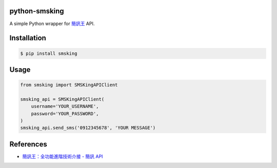 python-smsking
==============

A simple Python wrapper for `簡訊王 <https://kotsms.com.tw/>`_ API.

Installation
============

.. code-block:: bash

    $ pip install smsking

Usage
=====

.. code-block:: py

    from smsking import SMSKingAPIClient

    smsking_api = SMSKingAPIClient(
        username='YOUR_USERNAME',
        password='YOUR_PASSWORD',
    )
    smsking_api.send_sms('0912345678', 'YOUR MESSAGE')

References
==========

- `簡訊王：全功能進階技術介接 - 簡訊 API <https://www.kotsms.com.tw/index.php?selectpage=pagenews&kind=4&viewnum=238>`_
